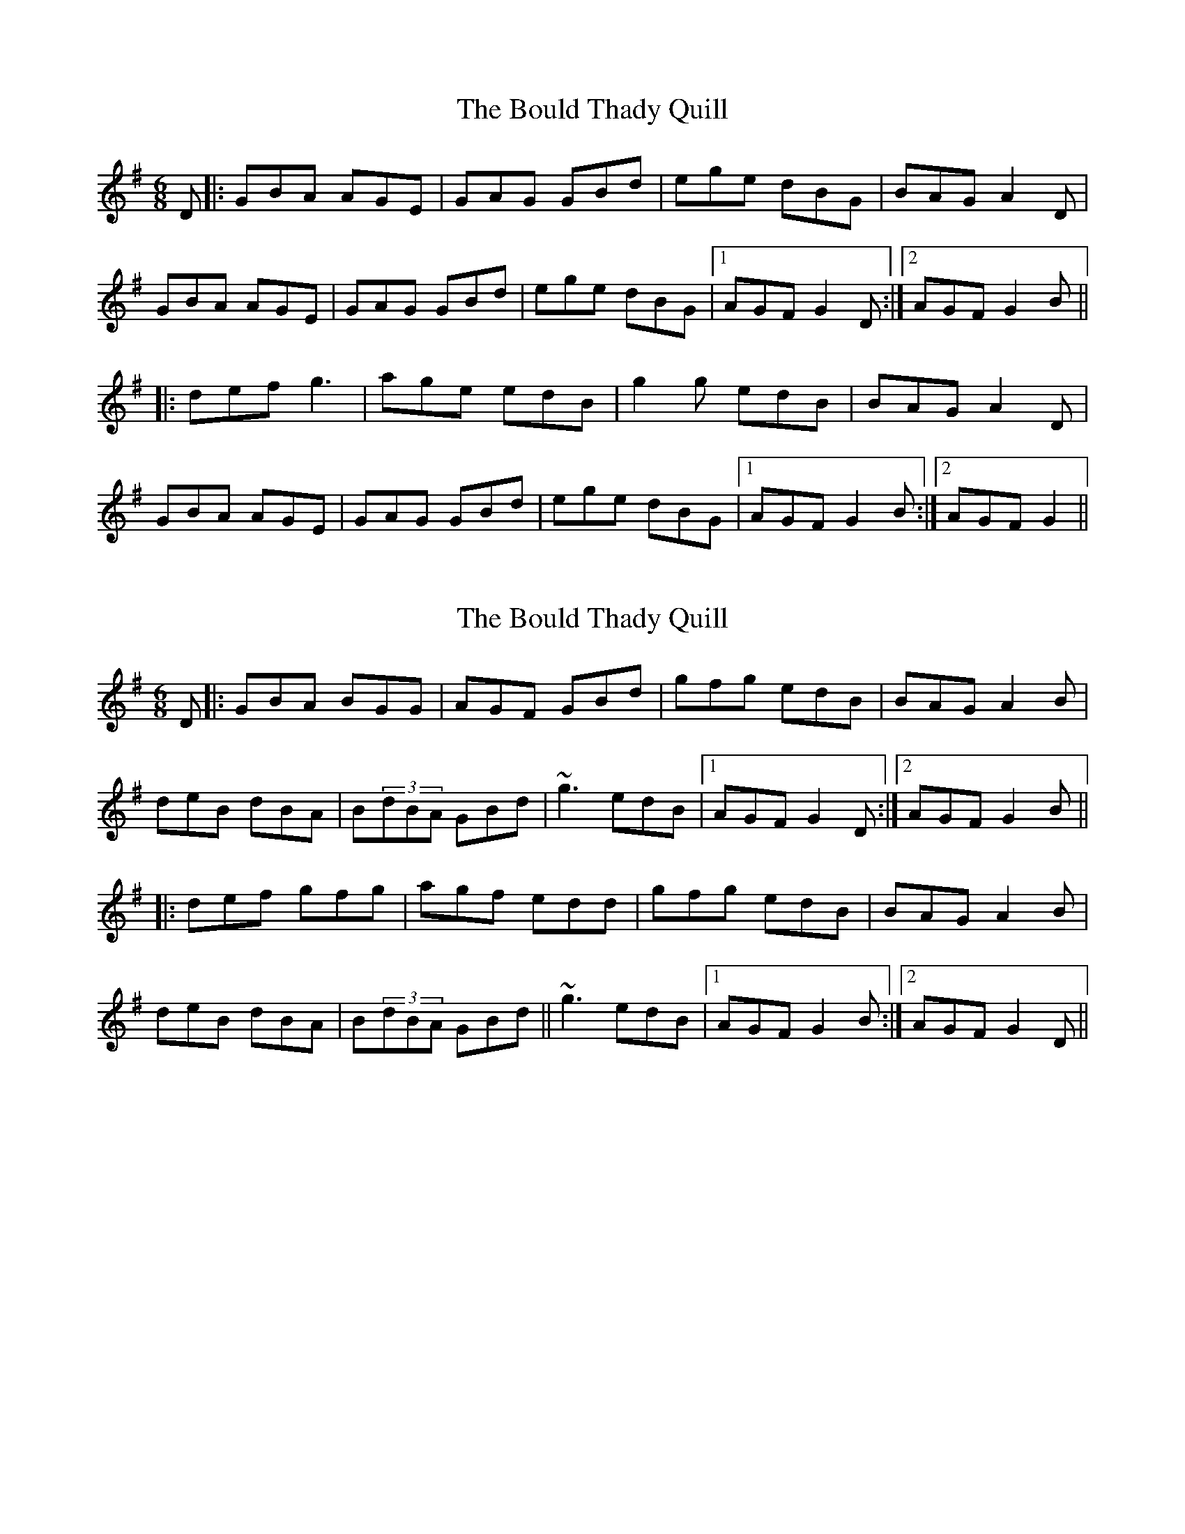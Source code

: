 X: 1
T: Bould Thady Quill, The
Z: bayswater
S: https://thesession.org/tunes/5657#setting5657
R: jig
M: 6/8
L: 1/8
K: Gmaj
D|:GBA AGE|GAG GBd|ege dBG|BAG A2 D|
GBA AGE|GAG GBd|ege dBG|1 AGF G2 D:|2 AGF G2 B||
|:def g3|age edB|g2 g edB|BAG A2 D|
GBA AGE|GAG GBd|ege dBG|1 AGF G2 B:|2 AGF G2||
X: 2
T: Bould Thady Quill, The
Z: Dakotabanjo
S: https://thesession.org/tunes/5657#setting17665
R: jig
M: 6/8
L: 1/8
K: Gmaj
D|:GBA BGG | AGF GBd | gfg edB |BAG A2B |deB dBA | B(3dBA GBd| ~g3 edB |1 AGF G2 D:|2 AGF G2 B|||:def gfg | agf edd|gfg edB|BAG A2 B|deB dBA | B(3dBA GBd||~g3 edB |1 AGF G2 B:|2 AGF G2 D||
X: 3
T: Bould Thady Quill, The
Z: Moxhe
S: https://thesession.org/tunes/5657#setting27471
R: jig
M: 6/8
L: 1/8
K: Gmaj
D|GAB AGE|DEG GBd|efg dBG|{c}BAA A2D|
GAB AGE|DEG GBd|efg dBA|BGG G2:|
|:B|def {a}gfg|afd edB|gfg edB|{c}BAA A2D|
GAB AGE|DEG GBd|efg dBA|BGG G2:|
